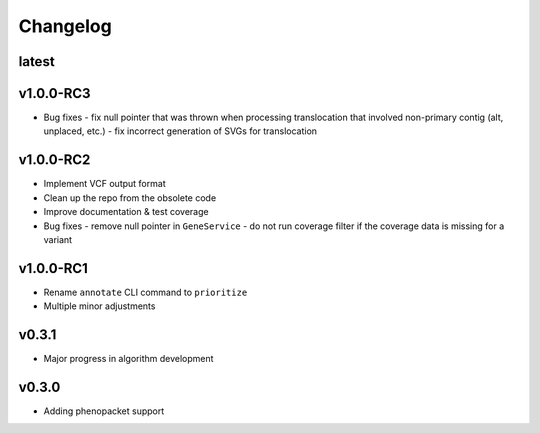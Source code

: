 =========
Changelog
=========

------
latest
------


----------
v1.0.0-RC3
----------

- Bug fixes
  - fix null pointer that was thrown when processing translocation that involved non-primary contig (alt, unplaced, etc.)
  - fix incorrect generation of SVGs for translocation


----------
v1.0.0-RC2
----------

- Implement VCF output format
- Clean up the repo from the obsolete code
- Improve documentation & test coverage
- Bug fixes
  - remove null pointer in ``GeneService``
  - do not run coverage filter if the coverage data is missing for a variant


----------
v1.0.0-RC1
----------

- Rename ``annotate`` CLI command to ``prioritize``
- Multiple minor adjustments


------
v0.3.1
------

- Major progress in algorithm development


------
v0.3.0
------
- Adding phenopacket support
